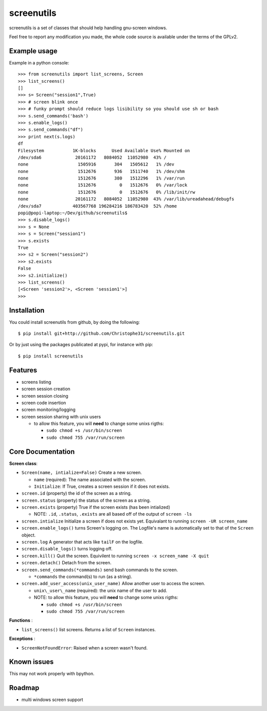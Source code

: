 screenutils
===========

screenutils is a set of classes that should help handling gnu-screen windows.

Feel free to report any modification you made, the whole code source is
available under the terms of the GPLv2.

Example usage
-------------

Example in a python console::

   >>> from screenutils import list_screens, Screen
   >>> list_screens()
   []
   >>> s= Screen("session1",True)
   >>> # screen blink once
   >>> # funky prompt should reduce logs lisibility so you should use sh or bash
   >>> s.send_commands('bash')
   >>> s.enable_logs()
   >>> s.send_commands("df")
   >>> print next(s.logs)
   df
   Filesystem           1K-blocks      Used Available Use% Mounted on
   /dev/sda6             20161172   8084052  11052980  43% /
   none                   1505916       304   1505612   1% /dev
   none                   1512676       936   1511740   1% /dev/shm
   none                   1512676       380   1512296   1% /var/run
   none                   1512676         0   1512676   0% /var/lock
   none                   1512676         0   1512676   0% /lib/init/rw
   none                  20161172   8084052  11052980  43% /var/lib/ureadahead/debugfs
   /dev/sda7            403567768 196284216 186783420  52% /home
   popi@popi-laptop:~/Dev/github/screenutils$
   >>> s.disable_logs()
   >>> s = None
   >>> s = Screen("session1")
   >>> s.exists
   True
   >>> s2 = Screen("session2")
   >>> s2.exists
   False
   >>> s2.initialize()
   >>> list_screens()
   [<Screen 'session2'>, <Screen 'session1'>]
   >>>


Installation
-------------

You could install screenutils from github, by doing the following::

    $ pip install git+http://github.com/Christophe31/screenutils.git

Or by just using the packages publicated at pypi, for instance with pip::

    $ pip install screenutils

Features
---------

* screens listing
* screen session creation
* screen session closing
* screen code insertion
* screen monitoring/logging
* screen session sharing with unix users

  - to allow this feature, you will **need** to change some unixs rigths:

    + ``sudo chmod +s /usr/bin/screen``

    + ``sudo chmod 755 /var/run/screen``

Core Documentation
------------------

**Screen class**:

* ``Screen(name, intialize=False)`` Create a new screen.

  - ``name`` (required): The name associated with the screen.

  - ``Initialize``: If True, creates a screen session if it does not exists.

* ``screen.id`` (property) the id of the screen as a string.
* ``screen.status`` (property) the status of the screen as a string.
* ``screen.exists`` (property) True if the screen exists (has been intialized)

  - NOTE: ``.id``, ``.status``, ``.exists`` are all based off of the output of ``screen -ls``

* ``screen.intialize`` Initialize a screen if does not exists yet. Equivalant to running ``screen -UR screen_name``
* ``screen.enable_logs()`` turns Screen's logging on. The Logfile's name is automatically set to that of the ``Screen`` object.
* ``screen.log`` A generator that acts like ``tailF`` on the logfile.
* ``screen.disable_logs()`` turns logging off.
* ``screen.kill()`` Quit the screen. Equivilent to running ``screen -x screen_name -X quit``
* ``screen.detach()`` Detach from the screen.
* ``screen.send_commands(*commands)`` send bash commands to the screen.

  - ``*commands`` the command(s) to run (as a string).

* ``screen.add_user_access(unix_user_name)`` Allow another user to access the screen.

  - ``unix\_user\_name`` (required): the unix name of the user to add.

  - NOTE: to allow this feature, you will **need** to change some unixs rigths:

    + ``sudo chmod +s /usr/bin/screen``

    + ``sudo chmod 755 /var/run/screen``

**Functions** :

* ``list_screens()`` list screens. Returns a list of ``Screen`` instances.

**Exceptions** :

* ``ScreenNotFoundError``: Raised when a screen wasn't found.

Known issues
-------------

This may not work properly with bpython.

Roadmap
--------

* multi windows screen support
